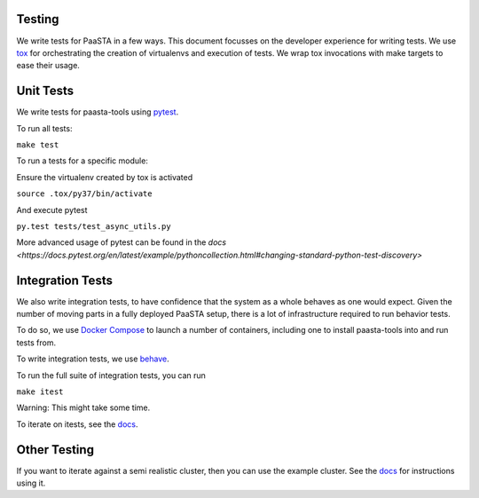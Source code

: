 Testing
=======

We write tests for PaaSTA in a few ways. This document focusses on the developer experience for writing tests.
We use `tox <https://tox.readthedocs.io/en/latest/>`_ for orchestrating the creation of virtualenvs and execution of tests. We wrap tox invocations with
make targets to ease their usage.

Unit Tests
==========

We write tests for paasta-tools using `pytest <https://docs.pytest.org/en/latest/>`_.

To run all tests:

``make test``

To run a tests for a specific module:

Ensure the virtualenv created by tox is activated

``source .tox/py37/bin/activate``

And execute pytest

``py.test tests/test_async_utils.py``

More advanced usage of pytest can be found in the `docs <https://docs.pytest.org/en/latest/example/pythoncollection.html#changing-standard-python-test-discovery>`

Integration Tests
=================

We also write integration tests, to have confidence that the system as a whole behaves as one would expect.
Given the number of moving parts in a fully deployed PaaSTA setup, there is a lot of infrastructure required to run behavior tests.

To do so, we use `Docker Compose <https://docs.docker.com/compose/>`_ to launch a number of containers, including one to install paasta-tools into and run tests from.

To write integration tests, we use `behave <https://behave.readthedocs.io/en/latest/>`_.

To run the full suite of integration tests, you can run

``make itest``

Warning: This might take some time.

To iterate on itests, see the `docs <https://github.com/Yelp/paasta/blob/master/paasta_itests/README.md>`_.


Other Testing
=============

If you want to iterate against a semi realistic cluster, then you can use the example cluster.
See the `docs <installation/example_cluster.html>`_ for instructions using it.
